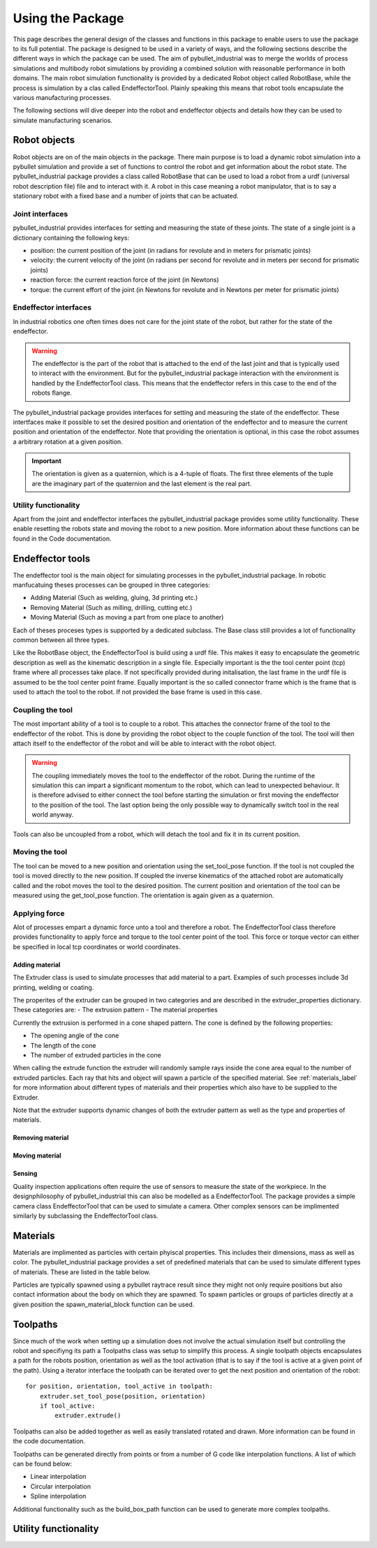 #################
Using the Package
#################

This page describes the general design of the classes and functions in this package to enable users to use the package to its full potential.  The package is designed to be used in a variety of ways, and the following sections describe the different ways in which the package can be used.
The aim of pybullet_industrial was to merge the worlds of process simulations and multibody robot simulations by providing a combined solution with reasonable performance in both domains.
The main robot simulation functionality is provided by a dedicated Robot object called RobotBase, while the process is simulation by a clas called EndeffectorTool.
Plainly speaking this means that robot tools encapsulate the various manufacturing processes.

The following sections will dive deeper into the robot and endeffector objects and details how they can be used to simulate manufacturing scenarios.

.. image:: images/robot_tool_overview.svg
    :width: 60%
    :align: center
    :alt: robot_tool_overview

*************
Robot objects
*************

Robot objects are on of the main objects in the package. There main purpose is to load a dynamic robot simulation into a pybullet simulation and provide a set of functions to control the robot and get information about the robot state.
The pybullet_industrial package provides a class called RobotBase that can be used to load a robot from a urdf (universal robot description file) file and to interact with it.
A robot in this case meaning a robot manipulator, that is to say a stationary robot with a fixed base and a number of joints that can be actuated.

Joint interfaces
----------------

pybullet_industrial provides interfaces for setting and measuring the state of these joints. The state of a single joint is a dictionary containing the following keys:

- position: the current position of the joint (in radians for revolute and in meters for prismatic joints)
- velocity: the current velocity of the joint (in radians per second for revolute and in meters per second for prismatic joints)
- reaction force: the current reaction force of the joint (in Newtons)
- torque: the current effort of the joint (in Newtons for revolute and in Newtons per meter for prismatic joints)

Endeffector interfaces
----------------------

In industrial robotics one often times does not care for the joint state of the robot, but rather for the state of the endeffector. 

.. warning::
    The endeffector is the part of the robot that is attached to the end of the last joint and that is typically used to interact with the environment. 
    But for the pybullet_industrial package interaction with the environment is handled by the EndeffectorTool class. This means that the endeffector refers in this case to the end of the robots flange.

The pybullet_industrial package provides interfaces for setting and measuring the state of the endeffector. 
These intertfaces make it possible to set the desired position and orientation of the endeffector and to measure the current position and orientation of the endeffector.
Note that providing the orientation is optional, in this case the robot assumes a arbitrary rotation at a given position.

.. important::
    The orientation is given as a quaternion, which is a 4-tuple of floats. 
    The first three elements of the tuple are the imaginary part of the quaternion and the last element is the real part.


Utility functionality
---------------------

Apart from the joint and endeffector interfaces the pybullet_industrial package provides some utility functionality.
These enable resetting the robots state and moving the robot to a new position.
More information about these functions can be found in the Code documentation.

*****************
Endeffector tools
*****************

The endeffector tool is the main object for simulating processes in the pybullet_industrial package.
In robotic manfucatuing theses processes can be grouped in three categories:

- Adding Material (Such as welding, gluing, 3d printing etc.)
- Removing Material (Such as milling, drilling, cutting etc.)
- Moving Material (Such as moving a part from one place to another)

Each of theses proceses types is supported by a dedicated subclass. 
The Base class still provides a lot of functionality common between all three types.

Like the RobotBase object, the EndeffectorTool is build using a urdf file.
This makes it easy to encapsulate the geometric description as well as the kinematic description in a single file.
Especially important is the the tool center point (tcp) frame where all processes take place.
If not specifically provided during initalisation, the last frame in the urdf file is assumed to be the tool center point frame.
Equally important is the so called connector frame which is the frame that is used to attach the tool to the robot.
If not provided the base frame is used in this case.

Coupling the tool
-----------------

The most important ability of a tool is to couple to a robot.
This attaches the connector frame of the tool to the endeffector of the robot.
This is done by providing the robot object to the couple function of the tool.
The tool will then attach itself to the endeffector of the robot and will be able to interact with the robot object.

.. warning::
    The coupling immediately moves the tool to the endeffector of the robot. 
    During the runtime of the simulation this can impart a significant momentum to the robot, which can lead to unexpected behaviour.
    It is therefore advised to either connect the tool before starting the simulation or first moving the endeffector to the position of the tool.
    The last option being the only possible way to dynamically switch tool in the real world anyway.

Tools can also be uncoupled from a robot, which will detach the tool and fix it in its current position.


Moving the tool
---------------

The tool can be moved to a new position and orientation using the set_tool_pose function.
If the tool is not coupled the tool is moved directly to the new position.
If coupled the inverse kinematics of the attached robot are automatically called and the robot moves the tool to the desired position.
The current position and orientation of the tool can be measured using the get_tool_pose function.
The orientation is again given as a quaternion.

Applying force
--------------

Alot of processes empart a dynamic force unto a tool and therefore a robot.
The EndeffectorTool class therefore provides functionality to apply force and torque to the tool center point of the tool.
This force or torque vector can either be specified in local tcp coordinates or world coordinates.


Adding material
===============

.. image:: images/additive_manufacturing.PNG
    :width: 60%
    :align: center
    :alt: additive_manufacturing


The Extruder class is used to simulate processes that add material to a part.
Examples of such processes include 3d printing, welding or coating.

The properites of the extruder can be grouped in two categories and are described in the extruder_properties dictionary.
These categories are:
- The extrusion pattern 
- The material properties

Currently the extrusion is performed in a cone shaped pattern.
The cone is defined by the following properties:

- The opening angle of the cone
- The length of the cone
- The number of extruded particles in the cone

.. image:: images/cone_shape.png
    :width: 60%
    :align: center
    :alt: cone_shape

When calling the extrude function the extruder will randomly sample rays inside the cone area equal to the number of extruded particles.
Each ray that hits and object will spawn a particle of the specified material.
See :ref:`materials_label` for more information about different types of materials and their properties which also have to be supplied to the Extruder.

Note that the extruder supports dynamic changes of both the extruder pattern as well as the type and properties of materials.







Removing material
=================

Moving material
===============

Sensing
=======
Quality inspection applications often require the use of sensors to measure the state of the workpiece.
In the designphilosophy of pybullet_industrial this can also be modelled as a EndeffectorTool.
The package provides a simple camera class EndeffectorTool that can be used to simulate a camera.
Other complex sensors can be implimented similarly by subclassing the EndeffectorTool class.

*********
Materials
*********

.. _materials_label:

Materials are implimented as particles with certain phyiscal properties.
This includes their dimensions, mass as well as color.
The pybullet_industrial package provides a set of predefined materials that can be used to simulate different types of materials.
These are listed in the table below.

===========    =============================================================================================================================================================================
Name           Description
===========    =============================================================================================================================================================================
Plastic        simple particles which can be used for additive manufacturing. The particles are infinitely rigid and stick to each other.
Paint          particles which stick to objects and move with them. The Paint particles are purely visible and have neither mass nor a collision mesh
MetalVoxel     A simple voxel particle for cutting and milling simulations
==========     ==============================================================================================================================================================================

Particles are typically spawned using a pybullet raytrace result since they might not only require positions but also contact information about the body on which they are spawned.
To spawn particles or groups of particles directly at a given position the spawn_material_block function can be used.


*********
Toolpaths
*********

.. image:: images/path_interpolation.PNG
   :alt: interpolation_example
   :align: center

Since much of the work when setting up a simulation does not involve the actual simulation itself but controlling the robot and specifiyng its path a Toolpaths class was setup to simplify this process.
A single toolpath objects encapsulates a path for the robots position, orientation as well as the tool activation (that is to say if the tool is active at a given point of the path).
Using a iterator interface the toolpath can be iterated over to get the next position and orientation of the robot:

::
    
        for position, orientation, tool_active in toolpath:
            extruder.set_tool_pose(position, orientation)
            if tool_active:
                extruder.extrude()

Toolpaths can also be added together as well as easily translated rotated and drawn.
More information can be found in the code documentation.

Toolpaths can be generated directly from points or from a number of G code like interpolation functions.
A list of which can be found below:

- Linear interpolation
- Circular interpolation
- Spline interpolation

Additional functionality such as the build_box_path function can be used to generate more complex toolpaths.


*********************
Utility functionality
*********************
